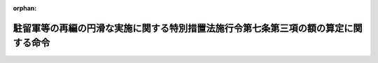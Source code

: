 .. _419M60002080001_20070829_000000000000000:

:orphan:

====================================================================================
駐留軍等の再編の円滑な実施に関する特別措置法施行令第七条第三項の額の算定に関する命令
====================================================================================

.. raw:: html
    
    
    <main id="contentsLaw" class="active">
    <div id="innerDocument" class="active">
    
    
    
    
    <div style="margin-bottom: 12px;">
    <div id="lawTitleNo" style="font-size: 1.067rem; font-weight: bold;" class="_shokanBoxParent">平成十九年文部科学省・防衛省令第一号<div class="_shokanBox"></div>
    <div class="_inyoBox" id="_inyo_"></div>
    </div>
    <div id="lawTitle" style="margin-left: 3rem; font-size: 1.5rem; font-weight: bold; line-height: 1.25em;" class="_shokanBoxParent">
    <span data-xpath="">駐留軍等の再編の円滑な実施に関する特別措置法施行令第七条第三項の額の算定に関する命令</span><div class="_shokanBox" id="_shokan_"><div class="_shokanBtnIcons"></div></div>
    <div class="_inyoBox" id="_inyo_"></div>
    </div>
    </div><section id="EnactStatement" class="active EnactStatement"><div class="_div_EnactStatement _shokanBoxParent" style="text-indent: 1em;">
    <span data-xpath="">駐留軍等の再編の円滑な実施に関する特別措置法施行令（平成十九年政令第二百六十八号）第七条第三項の規定に基づき、駐留軍等の再編の円滑な実施に関する特別措置法施行令第七条第三項の額の算定に関する命令を次のように定める。</span><div class="_shokanBox" id="_shokan_"><div class="_shokanBtnIcons"></div></div>
    <div class="_inyoBox" id="_inyo_"></div>
    </div></section><section id="MainProvision" class="active MainProvision"><section class="active Paragraph"><div style="text-indent: 1em;" class="_div_ParagraphSentence _shokanBoxParent">
    <span data-xpath="">駐留軍等の再編の円滑な実施に関する特別措置法施行令第七条第三項の規定により加算する額は、駐留軍等の再編の円滑な実施に関する特別措置法（平成十九年法律第六十七号。以下「法」という。）第十一条第二項の事業に要する経費に対する通常の国の交付金の額に、当該事業につき法別表に掲げる割合を当該事業に要する経費に対する通常の国の負担若しくは補助の割合又はこれに相当するもので除して得た数から一を控除して得た数を乗じて算定するものとする。</span><div class="_shokanBox" id="_shokan_"><div class="_shokanBtnIcons"></div></div>
    <div class="_inyoBox" id="_inyo_"></div>
    </div></section></section><section id="" class="active SupplProvision"><div class="_div_SupplProvisionLabel SupplProvisionLabel _shokanBoxParent" style="margin-bottom: 10px; margin-left: 3em; font-weight: bold;">
    <span data-xpath="">附　則</span><div class="_shokanBox" id="_shokan_"><div class="_shokanBtnIcons"></div></div>
    <div class="_inyoBox" id="_inyo_"></div>
    </div>
    <section class="active Paragraph"><div style="text-indent: 1em;" class="_div_ParagraphSentence _shokanBoxParent">
    <span data-xpath="">この命令は、法の施行の日（平成十九年八月二十九日）から施行する。</span><div class="_shokanBox" id="_shokan_"><div class="_shokanBtnIcons"></div></div>
    <div class="_inyoBox" id="_inyo_"></div>
    </div></section></section>
    
    
    
    
    
    </div>
    </main>
    
    
